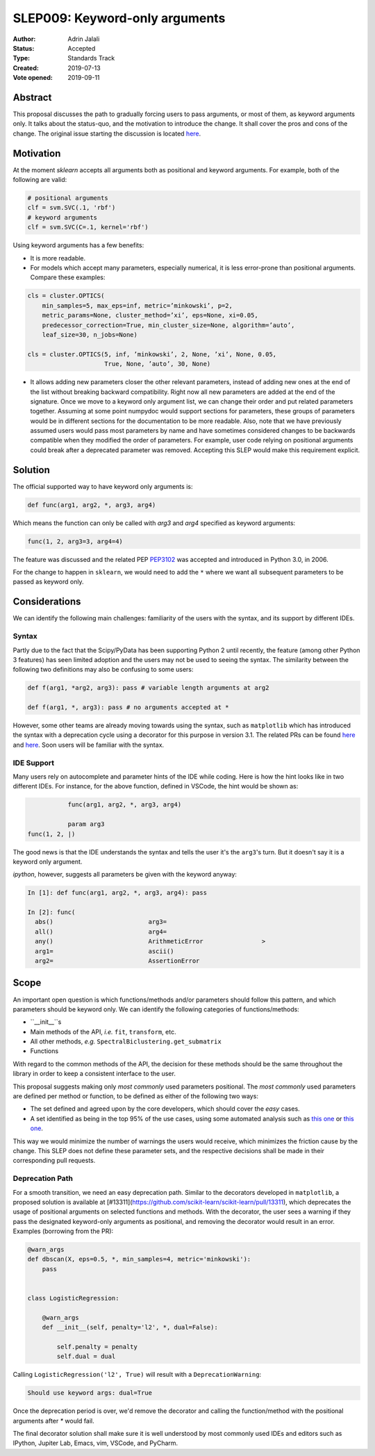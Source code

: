 .. _slep_009:

===============================
SLEP009: Keyword-only arguments
===============================

:Author: Adrin Jalali
:Status: Accepted
:Type: Standards Track
:Created: 2019-07-13
:Vote opened: 2019-09-11

Abstract
########

This proposal discusses the path to gradually forcing users to pass arguments,
or most of them, as keyword arguments only. It talks about the status-quo, and
the motivation to introduce the change. It shall cover the pros and cons of the
change. The original issue starting the discussion is located
`here <https://github.com/scikit-learn/scikit-learn/issues/12805>`_.

Motivation
##########

At the moment `sklearn` accepts all arguments both as positional and
keyword arguments. For example, both of the following are valid:

.. code-block:: python

    # positional arguments
    clf = svm.SVC(.1, 'rbf')
    # keyword arguments
    clf = svm.SVC(C=.1, kernel='rbf')


Using keyword arguments has a few benefits:

- It is more readable.
- For models which accept many parameters, especially numerical, it is less
  error-prone than positional arguments. Compare these examples:

.. code-block:: python

    cls = cluster.OPTICS(
        min_samples=5, max_eps=inf, metric=’minkowski’, p=2,
        metric_params=None, cluster_method=’xi’, eps=None, xi=0.05,
        predecessor_correction=True, min_cluster_size=None, algorithm=’auto’,
        leaf_size=30, n_jobs=None)

    cls = cluster.OPTICS(5, inf, ’minkowski’, 2, None, ’xi’, None, 0.05,
                         True, None, ’auto’, 30, None)


- It allows adding new parameters closer the other relevant parameters, instead
  of adding new ones at the end of the list without breaking backward
  compatibility. Right now all new parameters are added at the end of the
  signature. Once we move to a keyword only argument list, we can change their
  order and put related parameters together. Assuming at some point numpydoc
  would support sections for parameters, these groups of parameters would be in
  different sections for the documentation to be more readable. Also, note that
  we have previously assumed users would pass most parameters by name and have
  sometimes considered changes to be backwards compatible when they modified
  the order of parameters. For example, user code relying on positional
  arguments could break after a deprecated parameter was removed. Accepting
  this SLEP would make this requirement explicit.

Solution
########

The official supported way to have keyword only arguments is:

.. code-block:: python

    def func(arg1, arg2, *, arg3, arg4)

Which means the function can only be called with `arg3` and `arg4` specified
as keyword arguments:

.. code-block:: python

    func(1, 2, arg3=3, arg4=4)

The feature was discussed and the related PEP
`PEP3102 <https://www.python.org/dev/peps/pep-3102/>`_ was accepted and
introduced in Python 3.0, in 2006.

For the change to happen in ``sklearn``, we would need to add the ``*`` where
we want all subsequent parameters to be passed as keyword only.

Considerations
##############

We can identify the following main challenges: familiarity of the users with
the syntax, and its support by different IDEs.

Syntax
------

Partly due to the fact that the Scipy/PyData has been supporting Python 2 until
recently, the feature (among other Python 3 features) has seen limited adoption
and the users may not be used to seeing the syntax. The similarity between the
following two definitions may also be confusing to some users:

.. code-block:: python

    def f(arg1, *arg2, arg3): pass # variable length arguments at arg2 

    def f(arg1, *, arg3): pass # no arguments accepted at *

However, some other teams are already moving towards using the syntax, such as
``matplotlib`` which has introduced the syntax with a deprecation cycle using a
decorator for this purpose in version 3.1. The related PRs can be found `here
<https://github.com/matplotlib/matplotlib/pull/13601>`_ and `here
<https://github.com/matplotlib/matplotlib/pull/14130>`_. Soon users will be
familiar with the syntax.

IDE Support
-----------

Many users rely on autocomplete and parameter hints of the IDE while coding.
Here is how the hint looks like in two different IDEs. For instance, for the
above function, defined in VSCode, the hint would be shown as:

.. code-block:: python

               func(arg1, arg2, *, arg3, arg4)

               param arg3
    func(1, 2, |)

The good news is that the IDE understands the syntax and tells the user it's
the ``arg3``'s turn. But it doesn't say it is a keyword only argument.

`ipython`, however, suggests all parameters be given with the keyword anyway:

.. code-block:: python

    In [1]: def func(arg1, arg2, *, arg3, arg4): pass               

    In [2]: func( 
      abs()                          arg3=                           
      all()                          arg4=                           
      any()                          ArithmeticError                >
      arg1=                          ascii()                         
      arg2=                          AssertionError                  

Scope
#####

An important open question is which functions/methods and/or parameters should
follow this pattern, and which parameters should be keyword only. We can
identify the following categories of functions/methods:

- ``__init__``s
- Main methods of the API, *i.e.* ``fit``, ``transform``, etc.
- All other methods, *e.g.* ``SpectralBiclustering.get_submatrix``
- Functions

With regard to the common methods of the API, the decision for these methods
should be the same throughout the library in order to keep a consistent
interface to the user.

This proposal suggests making only *most commonly* used parameters positional.
The *most commonly* used parameters are defined per method or function, to be
defined as either of the following two ways:

- The set defined and agreed upon by the core developers, which should cover
  the *easy* cases.
- A set identified as being in the top 95% of the use cases, using some
  automated analysis such as `this one
  <https://odyssey.readthedocs.io/en/latest/tutorial.html>`_ or `this one
  <https://github.com/Quansight-Labs/python-api-inspect>`_.

This way we would minimize the number of warnings the users would receive,
which minimizes the friction cause by the change. This SLEP does not define
these parameter sets, and the respective decisions shall be made in their
corresponding pull requests.

Deprecation Path
----------------

For a smooth transition, we need an easy deprecation path. Similar to the
decorators developed in ``matplotlib``, a proposed solution is available at
[#13311](https://github.com/scikit-learn/scikit-learn/pull/13311), which
deprecates the usage of positional arguments on selected functions and methods.
With the decorator, the user sees a warning if they pass the designated
keyword-only arguments as positional, and removing the decorator would result
in an error. Examples (borrowing from the PR):

.. code-block:: python

    @warn_args
    def dbscan(X, eps=0.5, *, min_samples=4, metric='minkowski'):
        pass


    class LogisticRegression:

        @warn_args
        def __init__(self, penalty='l2', *, dual=False):

            self.penalty = penalty
            self.dual = dual


Calling ``LogisticRegression('l2', True)`` will result with a
``DeprecationWarning``:

.. code-block:: bash

    Should use keyword args: dual=True


Once the deprecation period is over, we'd remove the decorator and calling
the function/method with the positional arguments after `*` would fail.

The final decorator solution shall make sure it is well understood by most
commonly used IDEs and editors such as IPython, Jupiter Lab, Emacs, vim,
VSCode, and PyCharm.
